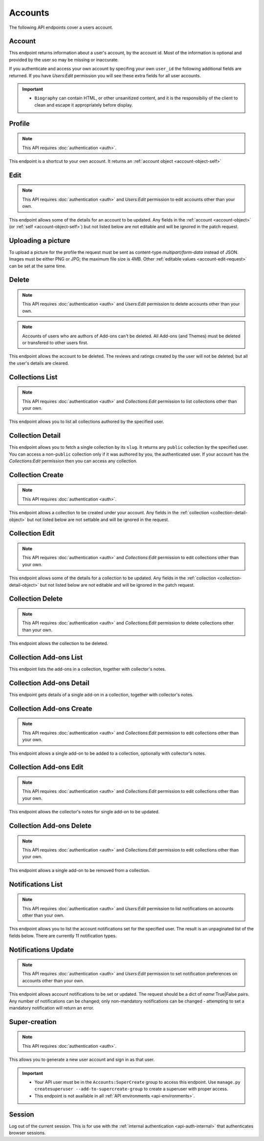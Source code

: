 ========
Accounts
========

The following API endpoints cover a users account.


-------
Account
-------

.. _`account`:

This endpoint returns information about a user's account, by the account id.
Most of the information is optional and provided by the user so may be missing or inaccurate.

.. http:get:: /api/v3/accounts/account/(int:user_id|string:username)/

    .. _account-object:

    :>json int id: The numeric user id.
    :>json string username: username chosen by the user, used in the account url. If not set will be a randomly generated string.
    :>json string name: The name chosen by the user, or the username if not set.
    :>json float average_addon_rating: The average rating for addons the developer has listed on the website.
    :>json int num_addons_listed: The number of addons the developer has listed on the website.
    :>json string|null biography: More details about the user.
    :>json string|null homepage: The user's website.
    :>json string|null location: The location of the user.
    :>json string|null occupation: The occupation of the user.
    :>json string picture_url: URL to a photo of the user, or `/static/img/anon_user.png` if not set.
    :>json string|null picture_type: the image type (only 'image/png' is supported) if a user defined photo has been provided, or none if no photo has been provided.
    :>json boolean is_addon_developer: The user has developed and listed add-ons on this website.
    :>json boolean is_artist: The user has developed and listed themes on this website.


If you authenticate and access your own account by specifing your own ``user_id`` the following additional fields are returned.
If you have `Users:Edit` permission you will see these extra fields for all user accounts.

.. http:get:: /api/v3/accounts/account/(int:user_id|string:username)/

    .. _account-object-self:

    :>json string email: Email address used by the user to login and create this account.
    :>json string|null display_name: The name chosen by the user.
    :>json boolean is_verified: The user has been verified via FirefoxAccounts.
    :>json boolean read_dev_agreement: The user has read, and agreed to, the developer agreement that is required to submit addons.
    :>json boolean deleted: Is the account deleted.
    :>json string last_login: The date of the last successful log in to the website.
    :>json string last_login_ip: The IP address of the last successfull log in to the website.


    :statuscode 200: account found.
    :statuscode 400: an error occurred, check the ``error`` value in the JSON.
    :statuscode 404: no account with that user id.


.. important::

    * ``Biography`` can contain HTML, or other unsanitized content, and it is the
      responsibiliy of the client to clean and escape it appropriately before display.


-------
Profile
-------

.. _`profile`:

.. note:: This API requires :doc:`authentication <auth>`.

This endpoint is a shortcut to your own account. It returns an :ref:`account object <account-object-self>`

.. http:get:: /api/v3/accounts/profile/


----
Edit
----

.. _`account-edit`:

.. note::
    This API requires :doc:`authentication <auth>` and `Users:Edit`
    permission to edit accounts other than your own.

This endpoint allows some of the details for an account to be updated.  Any fields
in the :ref:`account <account-object>` (or :ref:`self <account-object-self>`)
but not listed below are not editable and will be ignored in the patch request.

.. http:patch:: /api/v3/accounts/account/(int:user_id|string:username)/

    .. _account-edit-request:

    :<json string|null biography: More details about the user.  No links are allowed.
    :<json string|null display_name: The name chosen by the user.
    :<json string|null homepage: The user's website.
    :<json string|null location: The location of the user.
    :<json string|null occupation: The occupation of the user.
    :<json string|null username: username to be used in the account url.  The username can only contain letters, numbers, underscores or hyphens. All-number usernames are prohibited as they conflict with user-ids.


-------------------
Uploading a picture
-------------------

To upload a picture for the profile the request must be sent as content-type `multipart/form-data` instead of JSON.
Images must be either PNG or JPG; the maximum file size is 4MB.
Other :ref:`editable values <account-edit-request>` can be set at the same time.

.. http:patch:: /api/v3/accounts/account/(int:user_id|string:username)/

    **Request:**

    .. sourcecode:: bash

        curl "https://addons.mozilla.org/api/v3/accounts/account/12345/"
            -g -XPATCH --form "picture_upload=@photo.png"
            -H "Authorization: Bearer <token>"

    :param user-id: The numeric user id.
    :form picture_upload: The user's picture to upload.
    :reqheader Content-Type: multipart/form-data


------
Delete
------

.. _`account-delete`:

.. note::
    This API requires :doc:`authentication <auth>` and `Users:Edit`
    permission to delete accounts other than your own.

.. note::
    Accounts of users who are authors of Add-ons can't be deleted.
    All Add-ons (and Themes) must be deleted or transfered to other users first.

This endpoint allows the account to be deleted. The reviews and ratings
created by the user will not be deleted; but all the user's details are
cleared.

.. http:delete:: /api/v3/accounts/account/(int:user_id|string:username)/


----------------
Collections List
----------------

.. _collection-list:

.. note::
    This API requires :doc:`authentication <auth>` and `Collections:Edit`
    permission to list collections other than your own.

This endpoint allows you to list all collections authored by the specified user.


.. http:get:: /api/v3/accounts/account/(int:user_id|string:username)/collections/

    :>json int count: The number of results for this query.
    :>json string next: The URL of the next page of results.
    :>json string previous: The URL of the previous page of results.
    :>json array results: An array of :ref:`collections <collection-detail-object>`.


-----------------
Collection Detail
-----------------

.. _collection-detail:

This endpoint allows you to fetch a single collection by its ``slug``.
It returns any ``public`` collection by the specified user. You can access
a non-``public`` collection only if it was authored by you, the authenticated user.
If your account has the `Collections:Edit` permission then you can access any collection.

.. http:get:: /api/v3/accounts/account/(int:user_id|string:username)/collections/(string:collection_slug)/

    .. _collection-detail-object:

    :>json int id: The id for the collection.
    :>json int addon_count: The number of add-ons in this collection.
    :>json int author.id: The id of the author (creator) of the collection.
    :>json string author.name: The name of the author.
    :>json string author.url: The link to the profile page for of the author.
    :>json string default_locale: The default locale of the description and name fields. (See :ref:`translated fields <api-overview-translations>`).
    :>json string|object|null description: The description the author added to the collection. (See :ref:`translated fields <api-overview-translations>`).
    :>json string modified: The date the collection was last updated.
    :>json string|object name: The name of the collection. (See :ref:`translated fields <api-overview-translations>`).
    :>json boolean public: Whether the collection is `listed` - publicly viewable.
    :>json string slug: The name used in the URL.
    :>json string url: The (absolute) collection detail URL.


-----------------
Collection Create
-----------------

.. _`collection-create`:

.. note::
    This API requires :doc:`authentication <auth>`.

This endpoint allows a collection to be created under your account.  Any fields
in the :ref:`collection <collection-detail-object>` but not listed below are not settable and will be ignored in the request.

.. http:post:: /api/v3/accounts/account/(int:user_id|string:username)/collections/

    .. _collection-create-request:

    :<json string|null default_locale: The default locale of the description and name fields. Defaults to `en-US`. (See :ref:`translated fields <api-overview-translations>`).
    :<json string|object|null description: The description the author added to the collection. (See :ref:`translated fields <api-overview-translations>`).
    :<json string|object name: The name of the collection. (required) (See :ref:`translated fields <api-overview-translations>`).
    :<json boolean public: Whether the collection is `listed` - publicly viewable.  Defaults to `True`.
    :<json string slug: The name used in the URL (required).


---------------
Collection Edit
---------------

.. _`collection-edit`:

.. note::
    This API requires :doc:`authentication <auth>` and `Collections:Edit`
    permission to edit collections other than your own.

This endpoint allows some of the details for a collection to be updated.  Any fields
in the :ref:`collection <collection-detail-object>` but not listed below are not editable and will be ignored in the patch request.

.. http:patch:: /api/v3/accounts/account/(int:user_id|string:username)/collections/(string:collection_slug)/

    .. _collection-edit-request:

    :<json string default_locale: The default locale of the description and name fields. (See :ref:`translated fields <api-overview-translations>`).
    :<json string|object|null description: The description the author added to the collection. (See :ref:`translated fields <api-overview-translations>`).
    :<json string|object name: The name of the collection. (See :ref:`translated fields <api-overview-translations>`).
    :<json boolean public: Whether the collection is `listed` - publicly viewable.
    :<json string slug: The name used in the URL.


-----------------
Collection Delete
-----------------

.. _`collection-delete`:

.. note::
    This API requires :doc:`authentication <auth>` and `Collections:Edit`
    permission to delete collections other than your own.

This endpoint allows the collection to be deleted.

.. http:delete:: /api/v3/accounts/account/(int:user_id|string:username)/collections/(string:collection_slug)/



-----------------------
Collection Add-ons List
-----------------------

.. _collection-addon-list:

This endpoint lists the add-ons in a collection, together with collector's notes.

.. http:get:: /api/v3/accounts/account/(int:user_id|string:username)/collections/(string:collection_slug)/addons/

    :>json int count: The number of results for this query.
    :>json string next: The URL of the next page of results.
    :>json string previous: The URL of the previous page of results.
    :>json array results: An array of :ref:`items <collection-addon-detail-object>` in this collection.


-------------------------
Collection Add-ons Detail
-------------------------

.. _collection-addon-detail:

This endpoint gets details of a single add-on in a collection, together with collector's notes.

.. http:get:: /api/v3/accounts/account/(int:user_id|string:username)/collections/(string:collection_slug)/addons/(int:addon_id|string:slug|string:guid)/

    .. _collection-addon-detail-object:

    :>json object addon: The :ref:`add-on <addon-detail-object>` for this item.
    :>json string|object|null notes: The collectors notes for this item. (See :ref:`translated fields <api-overview-translations>`).
    :>json int downloads: The downloads that occured via this collection.


-------------------------
Collection Add-ons Create
-------------------------

.. _collection-addon-create:

.. note::
    This API requires :doc:`authentication <auth>` and `Collections:Edit`
    permission to edit collections other than your own.

This endpoint allows a single add-on to be added to a collection, optionally with collector's notes.

.. http:post:: /api/v3/accounts/account/(int:user_id|string:username)/collections/(string:collection_slug)/addons/

    :<json string addon: The add-on id or slug to be added (required).
    :<json string|object|null notes: The collectors notes for this item. (See :ref:`translated fields <api-overview-translations>`).


-----------------------
Collection Add-ons Edit
-----------------------

.. _collection-addon-edit:

.. note::
    This API requires :doc:`authentication <auth>` and `Collections:Edit`
    permission to edit collections other than your own.

This endpoint allows the collector's notes for single add-on to be updated.

.. http:patch:: /api/v3/accounts/account/(int:user_id|string:username)/collections/(string:collection_slug)/addons/(int:addon_id|string:slug|string:guid)/

    :<json string|object|null notes: The collectors notes for this item. (See :ref:`translated fields <api-overview-translations>`).


-------------------------
Collection Add-ons Delete
-------------------------

.. _collection-addon-delete:

.. note::
    This API requires :doc:`authentication <auth>` and `Collections:Edit`
    permission to edit collections other than your own.

This endpoint allows a single add-on to be removed from a collection.

.. http:delete:: /api/v3/accounts/account/(int:user_id|string:username)/collections/(string:collection_slug)/addons/(int:addon_id|string:slug|string:guid)/


------------------
Notifications List
------------------

.. _notification-list:

.. note::
    This API requires :doc:`authentication <auth>` and `Users:Edit`
    permission to list notifications on accounts other than your own.

This endpoint allows you to list the account notifications set for the specified user.
The result is an unpaginated list of the fields below. There are currently 11 notification types.

.. http:get:: /api/v3/accounts/account/(int:user_id|string:username)/notifications/

    :>json string name: The notification short name.
    :>json boolean enabled: If the notification is enabled (defaults to True).
    :>json boolean mandatory: If the notification can be set by the user.


--------------------
Notifications Update
--------------------

.. _`notification-update`:

.. note::
    This API requires :doc:`authentication <auth>` and `Users:Edit`
    permission to set notification preferences on accounts other than your own.

This endpoint allows account notifications to be set or updated. The request should be a dict of `name`:True|False pairs.
Any number of notifications can be changed; only non-mandatory notifications can be changed - attempting to set a mandatory notification will return an error.

.. http:post:: /api/v3/accounts/account/(int:user_id|string:username)/notifications/

    .. _notification-update-request:

    :<json boolean <name>: Is the notification enabled?


--------------
Super-creation
--------------

.. note:: This API requires :doc:`authentication <auth>`.


This allows you to generate a new user account and sign in as that user.

.. important::

    * Your API user must be in the ``Accounts:SuperCreate`` group to access
      this endpoint. Use ``manage.py createsuperuser --add-to-supercreate-group``
      to create a superuser with proper access.
    * This endpoint is not available in all
      :ref:`API environments <api-environments>`.

.. http:post:: /api/v3/accounts/super-create/

    **Request:**

    :param email: assign the user a specific email address.
        A fake email will be assigned by default.
    :param username: assign the user a specific username.
        A random username will be assigned by default.
    :param fxa_id:
        assign the user a Firefox Accounts ID, like one
        returned in the ``uuid`` parameter of a
        `profile request <https://github.com/mozilla/fxa-profile-server/blob/master/docs/API.md#get-v1profile>`_.
        This is empty by default, meaning the user's account will
        need to be migrated to a Firefox Account.
    :param group:
        assign the user to a permission group. Valid choices:

        - **reviewer**: can access add-on reviewer pages, formerly known as Editor Tools
        - **admin**: can access any protected page


    .. sourcecode:: bash

        curl "https://addons.mozilla.org/api/v3/accounts/super-create/" \
            -X POST -H "Authorization: JWT <jwt-token>"

    **Response:**

    .. sourcecode:: json

        {
            "username": "super-created-7ee304ce",
            "display_name": "Super Created 7ee304ce",
            "user_id": 10985,
            "email": "super-created-7ee304ce@addons.mozilla.org",
            "fxa_id": null,
            "groups": [],
            "session_cookie": {
                "encoded": "sessionid=.eJyrVopPLC3JiC8tTi2KT...",
                "name": "sessionid",
                "value": ".eJyrVopPLC3JiC8tTi2KT..."
            }
        }

    :statuscode 201: Account created.
    :statuscode 422: Incorrect request parameters.

    The session cookie will enable you to sign in for a limited time
    as this new user. You can pass it to any login-protected view like
    this:

    .. sourcecode:: bash

        curl --cookie sessionid=... -s -D - \
            "https://addons.mozilla.org/en-US/developers/addon/submit/1" \
            -o /dev/null

.. _`session`:

-------
Session
-------

Log out of the current session. This is for use with the
:ref:`internal authentication <api-auth-internal>` that authenticates browser
sessions.

.. http:delete:: /api/v3/accounts/session/

    **Request:**

    .. sourcecode:: bash

        curl "https://addons.mozilla.org/api/v3/accounts/session/"
            -H "Authorization: Bearer <jwt-token>" -X DELETE

    **Response:**

    .. sourcecode:: json

        {
            "ok": true
        }

    :statuscode 200: session logged out.
    :statuscode 401: authentication failed.
